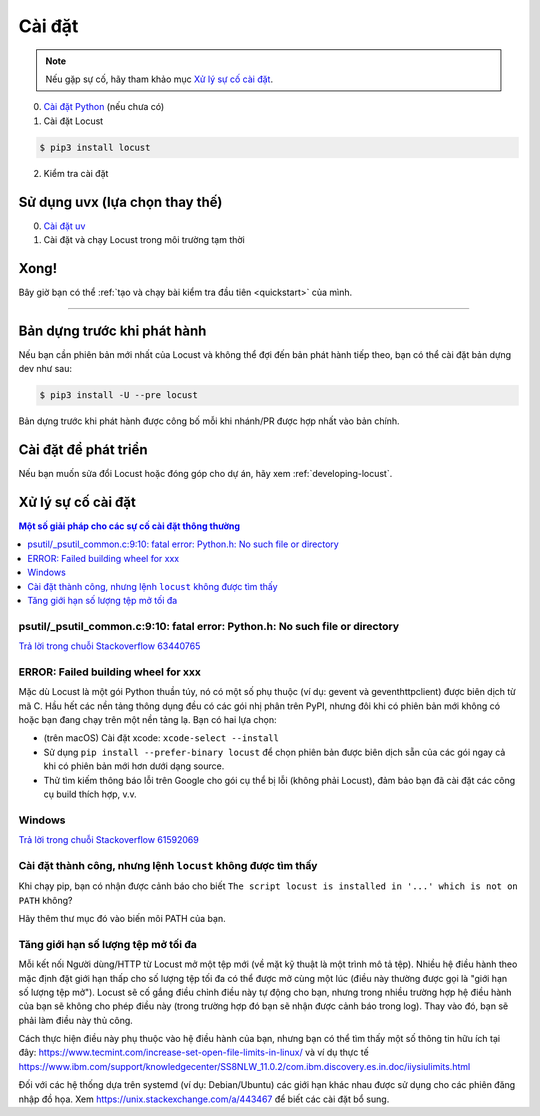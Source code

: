 .. _installation:

Cài đặt
============

.. note::

    Nếu gặp sự cố, hãy tham khảo mục `Xử lý sự cố cài đặt`_.

0. `Cài đặt Python <https://docs.python-guide.org/starting/installation/>`_ (nếu chưa có)

1. Cài đặt Locust

.. code-block:: console

    $ pip3 install locust

2. Kiểm tra cài đặt

.. code-block:: console
    :substitutions:

    $ locust -V
    locust |version| from /usr/local/lib/python3.12/site-packages/locust (Python 3.12.5)


Sử dụng uvx (lựa chọn thay thế)
-----------------------

0. `Cài đặt uv <https://github.com/astral-sh/uv?tab=readme-ov-file#installation>`_

1. Cài đặt và chạy Locust trong môi trường tạm thời

.. code-block:: console
    :substitutions:

    $ uvx locust -V
    locust |version| from /.../uv/.../locust (Python 3.12.5)

Xong!
-----

Bây giờ bạn có thể :ref:`tạo và chạy bài kiểm tra đầu tiên <quickstart>` của mình.

-----------------


Bản dựng trước khi phát hành
------------------

Nếu bạn cần phiên bản mới nhất của Locust và không thể đợi đến bản phát hành tiếp theo, bạn có thể cài đặt bản dựng dev như sau:

.. code-block:: console

    $ pip3 install -U --pre locust

Bản dựng trước khi phát hành được công bố mỗi khi nhánh/PR được hợp nhất vào bản chính.

Cài đặt để phát triển
-----------------------

Nếu bạn muốn sửa đổi Locust hoặc đóng góp cho dự án, hãy xem :ref:`developing-locust`.

Xử lý sự cố cài đặt
----------------------------


.. contents:: Một số giải pháp cho các sự cố cài đặt thông thường
    :depth: 1
    :local:
    :backlinks: none


psutil/\_psutil_common.c:9:10: fatal error: Python.h: No such file or directory
~~~~~~~~~~~~~~~~~~~~~~~~~~~~~~~~~~~~~~~~~~~~~~~~~~~~~~~~~~~~~~~~~~~~~~~~~~~~~~~

`Trả lời trong chuỗi Stackoverflow 63440765 <https://stackoverflow.com/questions/63440765/locust-installation-error-using-pip3-error-command-errored-out-with-exit-statu>`_

ERROR: Failed building wheel for xxx
~~~~~~~~~~~~~~~~~~~~~~~~~~~~~~~~~~~~

Mặc dù Locust là một gói Python thuần túy, nó có một số phụ thuộc (ví dụ: gevent và geventhttpclient) được biên dịch từ mã C. Hầu hết các nền tảng thông dụng đều có các gói nhị phân trên PyPI, nhưng đôi khi có phiên bản mới không có hoặc bạn đang chạy trên một nền tảng lạ. Bạn có hai lựa chọn:

- (trên macOS) Cài đặt xcode: ``xcode-select --install``
- Sử dụng ``pip install --prefer-binary locust`` để chọn phiên bản được biên dịch sẵn của các gói ngay cả khi có phiên bản mới hơn dưới dạng source.
- Thử tìm kiếm thông báo lỗi trên Google cho gói cụ thể bị lỗi (không phải Locust), đảm bảo bạn đã cài đặt các công cụ build thích hợp, v.v.

Windows
~~~~~~~

`Trả lời trong chuỗi Stackoverflow 61592069 <https://stackoverflow.com/questions/61592069/locust-is-not-installing-on-my-windows-10-for-load-testing>`_

Cài đặt thành công, nhưng lệnh ``locust`` không được tìm thấy
~~~~~~~~~~~~~~~~~~~~~~~~~~~~~~~~~~~~~~~~~~~~~~~~~~~~~~~~~~~

Khi chạy pip, bạn có nhận được cảnh báo cho biết ``The script locust is installed in '...' which is not on PATH`` không?

Hãy thêm thư mục đó vào biến môi PATH của bạn.

Tăng giới hạn số lượng tệp mở tối đa
~~~~~~~~~~~~~~~~~~~~~~~~~~~~~~~~~~~~~~~~~~~~~

Mỗi kết nối Người dùng/HTTP từ Locust mở một tệp mới (về mặt kỹ thuật là một trình mô tả tệp). Nhiều hệ điều hành theo mặc định đặt giới hạn thấp cho số lượng tệp tối đa có thể được mở cùng một lúc (điều này thường được gọi là "giới hạn số lượng tệp mở"). Locust sẽ cố gắng điều chỉnh điều này tự động cho bạn, nhưng trong nhiều trường hợp hệ điều hành của bạn sẽ không cho phép điều này (trong trường hợp đó bạn sẽ nhận được cảnh báo trong log). Thay vào đó, bạn sẽ phải làm điều này thủ công.

Cách thực hiện điều này phụ thuộc vào hệ điều hành của bạn, nhưng bạn có thể tìm thấy một số thông tin hữu ích tại đây:
https://www.tecmint.com/increase-set-open-file-limits-in-linux/ và ví dụ thực tế
https://www.ibm.com/support/knowledgecenter/SS8NLW_11.0.2/com.ibm.discovery.es.in.doc/iiysiulimits.html

Đối với các hệ thống dựa trên systemd (ví dụ: Debian/Ubuntu) các giới hạn khác nhau được sử dụng cho các phiên đăng nhập đồ họa. Xem
https://unix.stackexchange.com/a/443467 để biết các cài đặt bổ sung.
